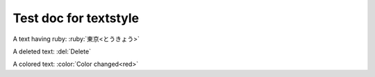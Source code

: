 Test doc for textstyle
======================

A text having ruby: :ruby:`東京<とうきょう>`

A deleted text: :del:`Delete`

A colored text: :color:`Color changed<red>`
